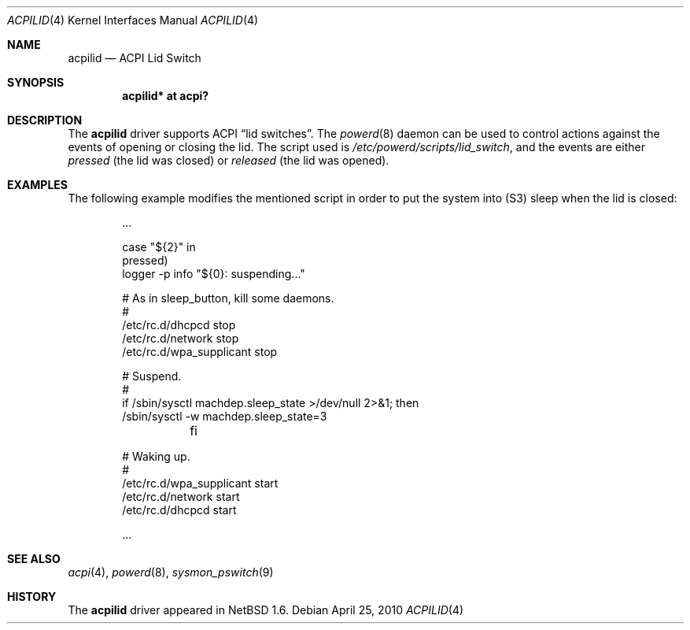 .\" $NetBSD: acpilid.4,v 1.6.2.2 2010/04/25 10:35:08 wiz Exp $
.\"
.\" Copyright (c) 2002, 2004 The NetBSD Foundation, Inc.
.\" All rights reserved.
.\"
.\" Redistribution and use in source and binary forms, with or without
.\" modification, are permitted provided that the following conditions
.\" are met:
.\" 1. Redistributions of source code must retain the above copyright
.\"    notice, this list of conditions and the following disclaimer.
.\" 2. Redistributions in binary form must reproduce the above copyright
.\"    notice, this list of conditions and the following disclaimer in the
.\"    documentation and/or other materials provided with the distribution.
.\"
.\" THIS SOFTWARE IS PROVIDED BY THE NETBSD FOUNDATION, INC. AND CONTRIBUTORS
.\" ``AS IS'' AND ANY EXPRESS OR IMPLIED WARRANTIES, INCLUDING, BUT NOT LIMITED
.\" TO, THE IMPLIED WARRANTIES OF MERCHANTABILITY AND FITNESS FOR A PARTICULAR
.\" PURPOSE ARE DISCLAIMED.  IN NO EVENT SHALL THE FOUNDATION OR CONTRIBUTORS
.\" BE LIABLE FOR ANY DIRECT, INDIRECT, INCIDENTAL, SPECIAL, EXEMPLARY, OR
.\" CONSEQUENTIAL DAMAGES (INCLUDING, BUT NOT LIMITED TO, PROCUREMENT OF
.\" SUBSTITUTE GOODS OR SERVICES; LOSS OF USE, DATA, OR PROFITS; OR BUSINESS
.\" INTERRUPTION) HOWEVER CAUSED AND ON ANY THEORY OF LIABILITY, WHETHER IN
.\" CONTRACT, STRICT LIABILITY, OR TORT (INCLUDING NEGLIGENCE OR OTHERWISE)
.\" ARISING IN ANY WAY OUT OF THE USE OF THIS SOFTWARE, EVEN IF ADVISED OF THE
.\" POSSIBILITY OF SUCH DAMAGE.
.\"
.Dd April 25, 2010
.Dt ACPILID 4
.Os
.Sh NAME
.Nm acpilid
.Nd ACPI Lid Switch
.Sh SYNOPSIS
.Cd "acpilid* at acpi?"
.Sh DESCRIPTION
The
.Nm
driver supports
.Tn ACPI
.Dq lid switches .
The
.Xr powerd 8
daemon can be used to control actions against
the events of opening or closing the lid.
The script used is
.Pa /etc/powerd/scripts/lid_switch ,
and the events are either
.Em pressed
(the lid was closed)
or
.Em released
(the lid was opened).
.Sh EXAMPLES
The following example modifies the mentioned script in order to put the
system into
.Pq Tn S3
sleep when the lid is closed:
.Bd -literal -offset indent
\&...

case "${2}" in
pressed)
        logger -p info "${0}: suspending..."

        # As in sleep_button, kill some daemons.
        #
        /etc/rc.d/dhcpcd stop
        /etc/rc.d/network stop
        /etc/rc.d/wpa_supplicant stop

        # Suspend.
        #
        if /sbin/sysctl machdep.sleep_state \*[Gt]/dev/null 2\*[Gt]\*[Am]1; then
                /sbin/sysctl -w machdep.sleep_state=3
	fi

        # Waking up.
        #
        /etc/rc.d/wpa_supplicant start
        /etc/rc.d/network start
        /etc/rc.d/dhcpcd start

\&...
.Ed
.Sh SEE ALSO
.Xr acpi 4 ,
.Xr powerd 8 ,
.Xr sysmon_pswitch 9
.Sh HISTORY
The
.Nm
driver
appeared in
.Nx 1.6 .
